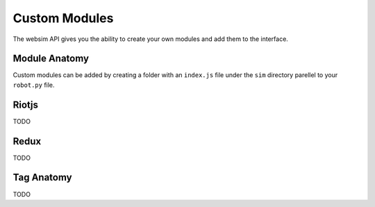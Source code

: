 Custom Modules
==============

The websim API gives you the ability to create your own modules and add them to the interface.

Module Anatomy
--------------

Custom modules can be added by creating a folder with an ``index.js`` file under the ``sim`` directory parellel to your ``robot.py`` file.


Riotjs
------

TODO

Redux
-----

TODO

Tag Anatomy
-----------

TODO

